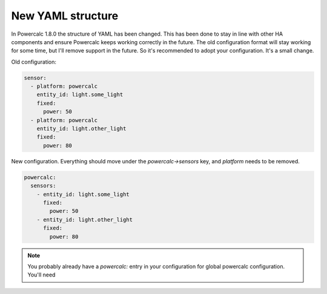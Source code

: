 ==================
New YAML structure
==================

In Powercalc 1.8.0 the structure of YAML has been changed.
This has been done to stay in line with other HA components and ensure Powercalc keeps working correctly in the future.
The old configuration format will stay working for some time, but I'll remove support in the future. So it's recommended to adopt your configuration. It's a small change.

Old configuration:

.. code-block:: yaml

    sensor:
      - platform: powercalc
        entity_id: light.some_light
        fixed:
          power: 50
      - platform: powercalc
        entity_id: light.other_light
        fixed:
          power: 80

New configuration. Everything should move under the `powercalc->sensors` key, and `platform` needs to be removed.

.. code-block:: yaml

    powercalc:
      sensors:
        - entity_id: light.some_light
          fixed:
            power: 50
        - entity_id: light.other_light
          fixed:
            power: 80

.. note::
    You probably already have a `powercalc:` entry in your configuration for global powercalc configuration. You'll need